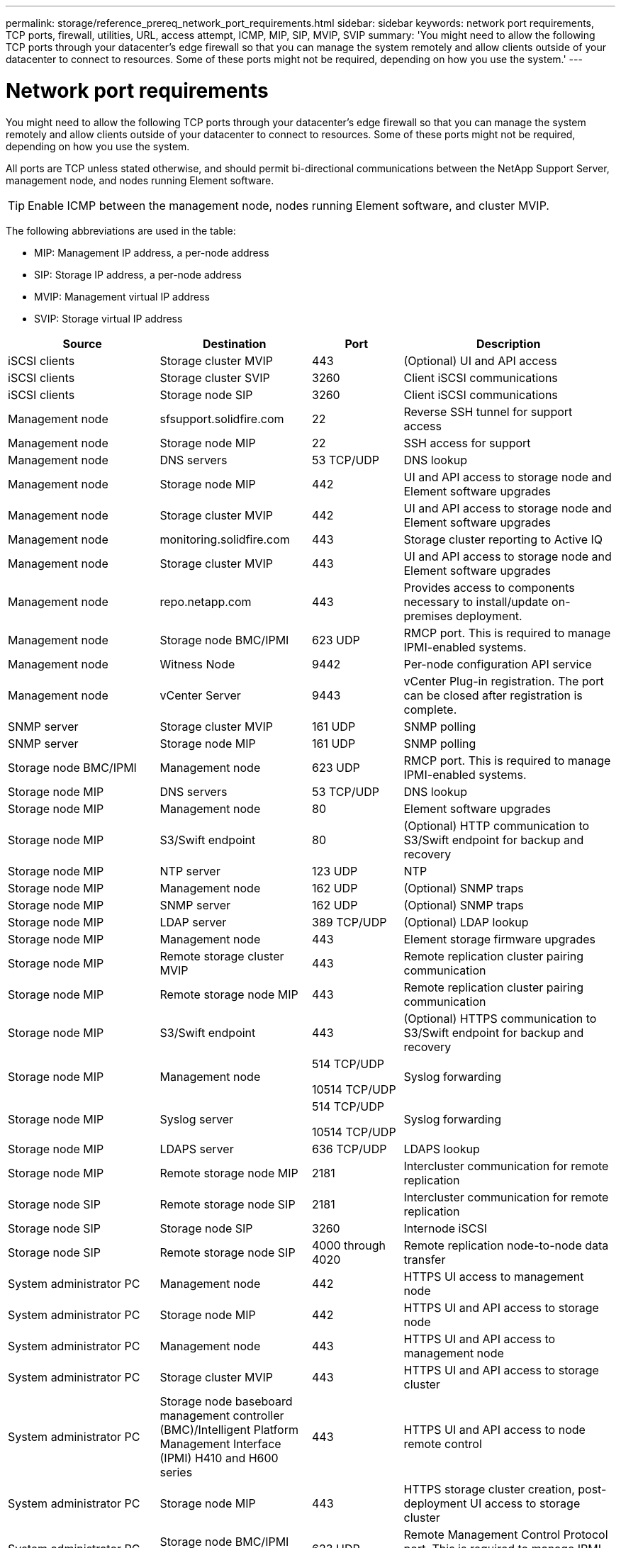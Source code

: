 ---
permalink: storage/reference_prereq_network_port_requirements.html
sidebar: sidebar
keywords: network port requirements, TCP ports, firewall, utilities, URL, access attempt, ICMP, MIP, SIP, MVIP, SVIP
summary: 'You might need to allow the following TCP ports through your datacenter’s edge firewall so that you can manage the system remotely and allow clients outside of your datacenter to connect to resources. Some of these ports might not be required, depending on how you use the system.'
---

= Network port requirements
:icons: font
:imagesdir: ../media/

[.lead]
You might need to allow the following TCP ports through your datacenter's edge firewall so that you can manage the system remotely and allow clients outside of your datacenter to connect to resources. Some of these ports might not be required, depending on how you use the system.

All ports are TCP unless stated otherwise, and should permit bi-directional communications between the NetApp Support Server, management node, and nodes running Element software.

TIP: Enable ICMP between the management node, nodes running Element software, and cluster MVIP.

The following abbreviations are used in the table:

* MIP: Management IP address, a per-node address
* SIP: Storage IP address, a per-node address
* MVIP: Management virtual IP address
* SVIP: Storage virtual IP address

[cols=4*,options="header",cols="25,25,15,35"]
|===
| Source| Destination| Port| Description
a|
iSCSI clients
a|
Storage cluster MVIP
a|
443
a|
(Optional) UI and API access
a|
iSCSI clients
a|
Storage cluster SVIP
a|
3260
a|
Client iSCSI communications
a|
iSCSI clients
a|
Storage node SIP
a|
3260
a|
Client iSCSI communications
a|
Management node
a|
sfsupport.solidfire.com
a|
22
a|
Reverse SSH tunnel for support access
a|
Management node
a|
Storage node MIP
a|
22
a|
SSH access for support
a|
Management node
a|
DNS servers
a|
53 TCP/UDP
a|
DNS lookup
a|
Management node
a|
Storage node MIP
a|
442
a|
UI and API access to storage node and Element software upgrades
a|
Management node
a|
Storage cluster MVIP
a|
442
a|
UI and API access to storage node and Element software upgrades
a|
Management node
a|
monitoring.solidfire.com
a|
443
a|
Storage cluster reporting to Active IQ
a|
Management node
a|
Storage cluster MVIP
a|
443
a|
UI and API access to storage node and Element software upgrades
a|
Management node
a|
repo.netapp.com
a|
443
a|
Provides access to components necessary to install/update on-premises deployment.

|Management node
|Storage node BMC/IPMI
|623 UDP
|RMCP port. This is required to manage IPMI-enabled systems.

a|
Management node
a|
Witness Node
a|
9442
a|
Per-node configuration API service
a|
Management node
a|
vCenter Server
a|
9443
a|
vCenter Plug-in registration. The port can be closed after registration is complete.
a|
SNMP server
a|
Storage cluster MVIP
a|
161 UDP
a|
SNMP polling
a|
SNMP server
|
Storage node MIP
a|
161 UDP
a|
SNMP polling

|Storage node BMC/IPMI
|Management node
|623 UDP
|RMCP port. This is required to manage IPMI-enabled systems.

a|
Storage node MIP
a|
DNS servers
a|
53 TCP/UDP
a|
DNS lookup
a|
Storage node MIP
a|
Management node
a|
80
a|
Element software upgrades
a|
Storage node MIP
a|
S3/Swift endpoint
a|
80
a|
(Optional) HTTP communication to S3/Swift endpoint for backup and recovery
a|
Storage node MIP
a|
NTP server
a|
123 UDP
a|
NTP
a|
Storage node MIP
a|
Management node
a|
162 UDP
a|
(Optional) SNMP traps
a|
Storage node MIP
a|
SNMP server
a|
162 UDP
a|
(Optional) SNMP traps
a|
Storage node MIP
a|
LDAP server
a|
389 TCP/UDP
a|
(Optional) LDAP lookup
a|
Storage node MIP
a|
Management node
a|
443
a|
Element storage firmware upgrades
a|
Storage node MIP
a|
Remote storage cluster MVIP
a|
443
a|
Remote replication cluster pairing communication
a|
Storage node MIP
a|
Remote storage node MIP
a|
443
a|
Remote replication cluster pairing communication
a|
Storage node MIP
a|
S3/Swift endpoint
a|
443
a|
(Optional) HTTPS communication to S3/Swift endpoint for backup and recovery
a|
Storage node MIP
a|
Management node
a|
514 TCP/UDP

10514 TCP/UDP
a|
Syslog forwarding
a|
Storage node MIP
a|
Syslog server
a|
514 TCP/UDP

10514 TCP/UDP
a|
Syslog forwarding
a|
Storage node MIP
a|
LDAPS server
a|
636 TCP/UDP
a|
LDAPS lookup
a|
Storage node MIP
a|
Remote storage node MIP
a|
2181
a|
Intercluster communication for remote replication
//a|
//Storage node SIP
//a|
//S3/Swift endpoint
//a|
//80
//a|
//(Optional) HTTP communication to S3/Swift endpoint for backup and recovery
//a|
//Storage node SIP
//a|
//S3/Swift endpoint
//a|
//443
//a|
//(Optional) HTTPS communication to S3/Swift endpoint for backup and recovery
a|
Storage node SIP
a|
Remote storage node SIP
a|
2181
a|
Intercluster communication for remote replication
a|
Storage node SIP
a|
Storage node SIP
a|
3260
a|
Internode iSCSI
a|
Storage node SIP
a|
Remote storage node SIP
a|
4000 through 4020
a|
Remote replication node-to-node data transfer
a|
System administrator PC
a|
Management node
a|
442
a|
HTTPS UI access to management node
a|
System administrator PC
a|
Storage node MIP
a|
442
a|
HTTPS UI and API access to storage node
a|
System administrator PC
a|
Management node
a|
443
a|
HTTPS UI and API access to management node
a|
System administrator PC
a|
Storage cluster MVIP
a|
443
a|
HTTPS UI and API access to storage cluster
a|
System administrator PC
a|
Storage node baseboard management controller (BMC)/Intelligent Platform Management Interface (IPMI) H410 and H600 series	
a|
443
a|
HTTPS UI and API access to node remote control
a|
System administrator PC
a|
Storage node MIP
a|
443
a|
HTTPS storage cluster creation, post-deployment UI access to storage cluster
a|
System administrator PC
a|
Storage node BMC/IPMI H410 and H600 series	
a|
623 UDP
a|
Remote Management Control Protocol port. This is required to manage IPMI-enabled systems.
a|
System administrator PC
a|
Witness Node
a|
8080
a|
Witness Node per-node web UI
a|
vCenter Server
a|
Storage cluster MVIP
a|
443
a|
vCenter Plug-in API access
a|
vCenter Server
a|
Remote plug-in
a|
8333
a|
Remote vCenter Plug-in service
a|
vCenter Server
a|
Management node
a|
8443
a|
(Optional) vCenter Plug-in QoSSIOC service.
a|
vCenter Server
a|
Storage cluster MVIP
a|
8444
a|
vCenter VASA provider access (VVols only)
a|
vCenter Server
a|
Management node
a|
9443
a|
vCenter Plug-in registration. The port can be closed after registration is complete.
|===

== For more information
* https://www.netapp.com/data-storage/solidfire/documentation[SolidFire and Element Resources page^]
* https://docs.netapp.com/us-en/vcp/index.html[NetApp Element Plug-in for vCenter Server^]
// 2022 DEC 14, DOC-4644